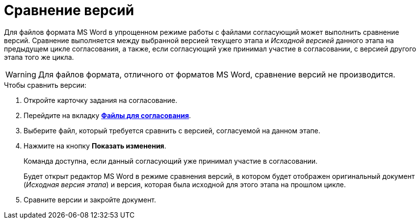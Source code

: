 = Сравнение версий

Для файлов формата MS Word в упрощенном режиме работы с файлами согласующий может выполнить сравнение версий. Сравнение выполняется между выбранной версией текущего этапа и _Исходной версией_ данного этапа на предыдущем цикле согласования, а также, если согласующий уже принимал участие в согласовании, с версией другого этапа того же цикла.

[WARNING]
====
Для файлов формата, отличного от форматов MS Word, сравнение версий не производится.
====

.Чтобы сравнить версии:
. Откройте карточку задания на согласование.
. Перейдите на вкладку xref:Approving_files_simple.adoc[*Файлы для согласования*].
. Выберите файл, который требуется сравнить с версией, согласуемой на данном этапе.
. Нажмите на кнопку *Показать изменения*.
+
Команда доступна, если данный согласующий уже принимал участие в согласовании.
+
Будет открыт редактор MS Word в режиме сравнения версий, в котором будет отображен оригинальный документ (_Исходная версия этапа_) и версия, которая была исходной для этого этапа на прошлом цикле.
+
. Сравните версии и закройте документ.
